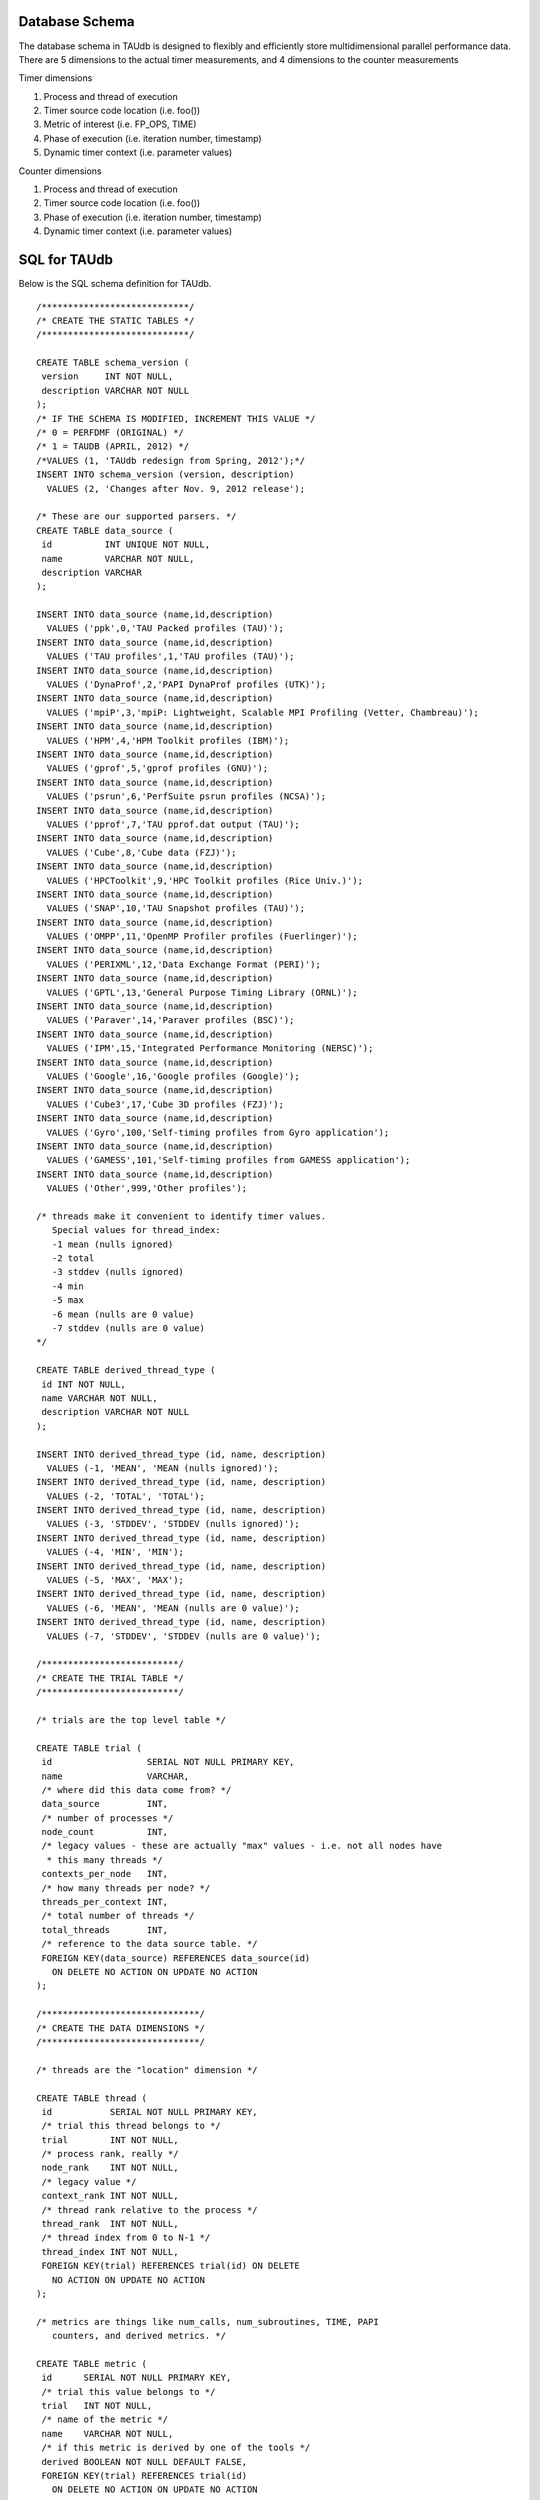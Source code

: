 Database Schema
===============

The database schema in TAUdb is designed to flexibly and efficiently
store multidimensional parallel performance data. There are 5 dimensions
to the actual timer measurements, and 4 dimensions to the counter
measurements

Timer dimensions

1. Process and thread of execution

2. Timer source code location (i.e. foo())

3. Metric of interest (i.e. FP\_OPS, TIME)

4. Phase of execution (i.e. iteration number, timestamp)

5. Dynamic timer context (i.e. parameter values)

Counter dimensions

1. Process and thread of execution

2. Timer source code location (i.e. foo())

3. Phase of execution (i.e. iteration number, timestamp)

4. Dynamic timer context (i.e. parameter values)

SQL for TAUdb
=============

Below is the SQL schema definition for TAUdb.

::

    /****************************/
    /* CREATE THE STATIC TABLES */
    /****************************/

    CREATE TABLE schema_version (
     version     INT NOT NULL,
     description VARCHAR NOT NULL
    );
    /* IF THE SCHEMA IS MODIFIED, INCREMENT THIS VALUE */
    /* 0 = PERFDMF (ORIGINAL) */
    /* 1 = TAUDB (APRIL, 2012) */
    /*VALUES (1, 'TAUdb redesign from Spring, 2012');*/
    INSERT INTO schema_version (version, description) 
      VALUES (2, 'Changes after Nov. 9, 2012 release');

    /* These are our supported parsers. */
    CREATE TABLE data_source (
     id          INT UNIQUE NOT NULL,
     name        VARCHAR NOT NULL,
     description VARCHAR
    );

    INSERT INTO data_source (name,id,description) 
      VALUES ('ppk',0,'TAU Packed profiles (TAU)');
    INSERT INTO data_source (name,id,description) 
      VALUES ('TAU profiles',1,'TAU profiles (TAU)');
    INSERT INTO data_source (name,id,description) 
      VALUES ('DynaProf',2,'PAPI DynaProf profiles (UTK)');
    INSERT INTO data_source (name,id,description) 
      VALUES ('mpiP',3,'mpiP: Lightweight, Scalable MPI Profiling (Vetter, Chambreau)');
    INSERT INTO data_source (name,id,description) 
      VALUES ('HPM',4,'HPM Toolkit profiles (IBM)');
    INSERT INTO data_source (name,id,description) 
      VALUES ('gprof',5,'gprof profiles (GNU)');
    INSERT INTO data_source (name,id,description) 
      VALUES ('psrun',6,'PerfSuite psrun profiles (NCSA)');
    INSERT INTO data_source (name,id,description) 
      VALUES ('pprof',7,'TAU pprof.dat output (TAU)');
    INSERT INTO data_source (name,id,description) 
      VALUES ('Cube',8,'Cube data (FZJ)');
    INSERT INTO data_source (name,id,description) 
      VALUES ('HPCToolkit',9,'HPC Toolkit profiles (Rice Univ.)');
    INSERT INTO data_source (name,id,description) 
      VALUES ('SNAP',10,'TAU Snapshot profiles (TAU)');
    INSERT INTO data_source (name,id,description) 
      VALUES ('OMPP',11,'OpenMP Profiler profiles (Fuerlinger)');
    INSERT INTO data_source (name,id,description) 
      VALUES ('PERIXML',12,'Data Exchange Format (PERI)');
    INSERT INTO data_source (name,id,description) 
      VALUES ('GPTL',13,'General Purpose Timing Library (ORNL)');
    INSERT INTO data_source (name,id,description) 
      VALUES ('Paraver',14,'Paraver profiles (BSC)');
    INSERT INTO data_source (name,id,description) 
      VALUES ('IPM',15,'Integrated Performance Monitoring (NERSC)');
    INSERT INTO data_source (name,id,description) 
      VALUES ('Google',16,'Google profiles (Google)');
    INSERT INTO data_source (name,id,description) 
      VALUES ('Cube3',17,'Cube 3D profiles (FZJ)');
    INSERT INTO data_source (name,id,description) 
      VALUES ('Gyro',100,'Self-timing profiles from Gyro application');
    INSERT INTO data_source (name,id,description) 
      VALUES ('GAMESS',101,'Self-timing profiles from GAMESS application');
    INSERT INTO data_source (name,id,description) 
      VALUES ('Other',999,'Other profiles');

    /* threads make it convenient to identify timer values.
       Special values for thread_index:
       -1 mean (nulls ignored)
       -2 total
       -3 stddev (nulls ignored)
       -4 min
       -5 max
       -6 mean (nulls are 0 value)
       -7 stddev (nulls are 0 value)
    */

    CREATE TABLE derived_thread_type (
     id INT NOT NULL,
     name VARCHAR NOT NULL,
     description VARCHAR NOT NULL
    );

    INSERT INTO derived_thread_type (id, name, description) 
      VALUES (-1, 'MEAN', 'MEAN (nulls ignored)');
    INSERT INTO derived_thread_type (id, name, description) 
      VALUES (-2, 'TOTAL', 'TOTAL');
    INSERT INTO derived_thread_type (id, name, description) 
      VALUES (-3, 'STDDEV', 'STDDEV (nulls ignored)');
    INSERT INTO derived_thread_type (id, name, description) 
      VALUES (-4, 'MIN', 'MIN');
    INSERT INTO derived_thread_type (id, name, description) 
      VALUES (-5, 'MAX', 'MAX');
    INSERT INTO derived_thread_type (id, name, description) 
      VALUES (-6, 'MEAN', 'MEAN (nulls are 0 value)');
    INSERT INTO derived_thread_type (id, name, description) 
      VALUES (-7, 'STDDEV', 'STDDEV (nulls are 0 value)');

    /**************************/
    /* CREATE THE TRIAL TABLE */
    /**************************/

    /* trials are the top level table */

    CREATE TABLE trial (
     id                  SERIAL NOT NULL PRIMARY KEY,
     name                VARCHAR,
     /* where did this data come from? */
     data_source         INT,
     /* number of processes */
     node_count          INT,
     /* legacy values - these are actually "max" values - i.e. not all nodes have
      * this many threads */
     contexts_per_node   INT,
     /* how many threads per node? */
     threads_per_context INT,
     /* total number of threads */
     total_threads       INT,
     /* reference to the data source table. */
     FOREIGN KEY(data_source) REFERENCES data_source(id) 
       ON DELETE NO ACTION ON UPDATE NO ACTION
    );

    /******************************/
    /* CREATE THE DATA DIMENSIONS */
    /******************************/

    /* threads are the "location" dimension */

    CREATE TABLE thread (
     id           SERIAL NOT NULL PRIMARY KEY,
     /* trial this thread belongs to */
     trial        INT NOT NULL,
     /* process rank, really */
     node_rank    INT NOT NULL,
     /* legacy value */
     context_rank INT NOT NULL,
     /* thread rank relative to the process */
     thread_rank  INT NOT NULL,
     /* thread index from 0 to N-1 */
     thread_index INT NOT NULL,
     FOREIGN KEY(trial) REFERENCES trial(id) ON DELETE 
       NO ACTION ON UPDATE NO ACTION
    );

    /* metrics are things like num_calls, num_subroutines, TIME, PAPI
       counters, and derived metrics. */

    CREATE TABLE metric (
     id      SERIAL NOT NULL PRIMARY KEY,
     /* trial this value belongs to */
     trial   INT NOT NULL,
     /* name of the metric */
     name    VARCHAR NOT NULL,
     /* if this metric is derived by one of the tools */
     derived BOOLEAN NOT NULL DEFAULT FALSE,
     FOREIGN KEY(trial) REFERENCES trial(id)
       ON DELETE NO ACTION ON UPDATE NO ACTION
    );

    /* timers are timers, capturing some interval value.  For callpath or
       phase profiles, the parent refers to the calling function or phase. */

    CREATE TABLE timer (
     id                SERIAL NOT NULL PRIMARY KEY,
     /* trial this value belongs to */
     trial             INT NOT NULL,
     /* name of the timer */
     name              VARCHAR NOT NULL,
     /* short name of the timer - without source or parameter info */
     short_name        VARCHAR NOT NULL,
     /* filename */
     source_file       VARCHAR,
     /* line number of the start of the block of code */
     line_number       INT,
     /* line number of the end of the block of code */
     line_number_end   INT,
     /* column number of the start of the block of code */
     column_number     INT,
     /* column number of the end of the block of code */
     column_number_end INT,
     FOREIGN KEY(trial) REFERENCES trial(id)
       ON DELETE NO ACTION ON UPDATE NO ACTION
    );

    /* timer index on the trial and name columns */
    CREATE INDEX timer_trial_index on timer (trial, name);

    /***********************************/
    /* CREATE THE TIMER RELATED TABLES */
    /***********************************/

    /* timer groups are the groups such as TAU_DEFAULT,
       MPI, OPENMP, TAU_PHASE, TAU_CALLPATH, TAU_PARAM, etc. 
       This mapping table allows for NxN mappings between timers
       and groups */

    CREATE TABLE timer_group (
     timer INT,
     group_name  VARCHAR NOT NULL,
     FOREIGN KEY(timer) REFERENCES timer(id)
       ON DELETE NO ACTION ON UPDATE NO ACTION
    );

    /* index for faster queries into groups */
    CREATE INDEX timer_group_index on timer_group (timer, group_name);

    /* timer parameters are parameter based profile values. 
     * an example is foo (x,y) where x=4 and y=10. In that example,
     * timer would be the index of the timer with the
     * name 'foo (x,y) <x>=<4> <y>=<10>'. This table would have two
     * entries, one for the x value and one for the y value. */

    CREATE TABLE timer_parameter (
     timer     INT,
     parameter_name  VARCHAR NOT NULL,
     parameter_value VARCHAR NOT NULL,
     FOREIGN KEY(timer) REFERENCES timer(id)
       ON DELETE NO ACTION ON UPDATE NO ACTION
    );

    /* timer callpath have the information about the call graph in a trial.
     * If the profile is "flat", these will all have no parents. Otherwise,
     * the parent points to a node in the callgraph, the calling timer 
     * (function). */

    CREATE TABLE timer_callpath (
     id        SERIAL NOT NULL PRIMARY KEY,
     /* what timer is this? */
     timer     INT NOT NULL,
     /* what is the parent timer? */
     parent    INT,
     FOREIGN KEY(timer) REFERENCES timer(id)
       ON DELETE NO ACTION ON UPDATE NO ACTION,
     FOREIGN KEY(parent) REFERENCES timer_callpath(id)
       ON DELETE NO ACTION ON UPDATE NO ACTION
    );

    /* By definition, profiles have no time data. However, there are a few
     * examples where time ranges make sense, such as tracking call stacks
     * or associating metadata to a particular phase. The time_range table
     * is used to give other measurements a time context. The iteration
     * start and end can be used to indicate which loop iterations or 
     * calls to a function are relevant for this time range. */

    CREATE TABLE time_range (
     id SERIAL NOT NULL PRIMARY KEY,
     /* starting iteration */
     iteration_start INT NOT NULL,
     /* ending iteration. */
     iteration_end INT,
     /* starting timestamp */
     time_start BIGINT NOT NULL,
     /* ending timestamp. */
     time_end BIGINT
    );

    /* timer_call_data records have the dynamic information for when a node
     * in the callgraph is visited by a thread. If you are tracking dynamic
     * callstacks, you would use the time_range field. If you are storing
     * snapshot data, you would use the time_range field. */

    CREATE TABLE timer_call_data (
     id          SERIAL NOT NULL PRIMARY KEY,
     /* what callgraph node is this? */
     timer_callpath       INT NOT NULL,
     /* what thread is this? */
     thread      INT NOT NULL,
     /* how many times this timer was called */
     calls       INT,
     /* how many subroutines this timer called */
     subroutines INT,
     /* what is the time_range? this is for supporting snapshots */
     time_range  INT,
     FOREIGN KEY(timer_callpath) REFERENCES timer_callpath(id)
       ON DELETE NO ACTION ON UPDATE NO ACTION,
     FOREIGN KEY(thread) REFERENCES thread(id)
       ON DELETE NO ACTION ON UPDATE NO ACTION,
     FOREIGN KEY(time_range) REFERENCES time_range(id)
       ON DELETE NO ACTION ON UPDATE NO ACTION
    );

    /* timer values have the timer of one timer
       on one thread for one metric, at one location on the callgraph. */

    CREATE TABLE timer_value (
     /* what node in the callgraph and thread is this? */
     timer_call_data       INT NOT NULL,
     /* what metric is this? */
     metric                INT NOT NULL,
     /* The inclusive value for this timer */
     inclusive_value       DOUBLE PRECISION,
     /* The exclusive value for this timer */
     exclusive_value       DOUBLE PRECISION,
     /* The inclusive percent for this timer */
     inclusive_percent     DOUBLE PRECISION,
     /* The exclusive percent for this timer */
     exclusive_percent     DOUBLE PRECISION,
     /* The variance for this timer */
     sum_exclusive_squared DOUBLE PRECISION,
     FOREIGN KEY(timer_call_data) REFERENCES timer_call_data(id)
       ON DELETE NO ACTION ON UPDATE NO ACTION,
     FOREIGN KEY(metric) REFERENCES metric(id)
       ON DELETE NO ACTION ON UPDATE NO ACTION
    );

    /* one metric, one thread, one timer */
    CREATE INDEX timer_value_index on timer_value (timer_call_data, metric);

    /*************************************/
    /* CREATE THE COUNTER RELATED TABLES */
    /*************************************/

    /* counters measure some counted value. */

    CREATE TABLE counter (
     id          SERIAL      NOT NULL PRIMARY KEY,
     trial       INT         NOT NULL,
     name        VARCHAR        NOT NULL,
     FOREIGN KEY(trial) REFERENCES trial(id)
       ON DELETE NO ACTION ON UPDATE NO ACTION
    );

    /* counter index on the trial and name columns */
    CREATE INDEX counter_trial_index on counter (trial, name);

    CREATE TABLE counter_value (
     /* what counter is this? */
     counter            INT NOT NULL,
     /* where in the callgraph? */
     timer_callpath     INT,
     /* what thread is this? */
     thread             INT NOT NULL,
     /* The total number of samples */
     sample_count       INT,         
     /* The maximum value seen */
     maximum_value      DOUBLE PRECISION,
     /* The minimum value seen */
     minimum_value      DOUBLE PRECISION,
     /* The mean value seen */
     mean_value         DOUBLE PRECISION,
     /* The variance for this counter */
     standard_deviation DOUBLE PRECISION,
     FOREIGN KEY(counter) REFERENCES counter(id)
       ON DELETE NO ACTION ON UPDATE NO ACTION,
     FOREIGN KEY(timer_callpath) REFERENCES timer_callpath(id)
       ON DELETE NO ACTION ON UPDATE NO ACTION,
     FOREIGN KEY(thread) REFERENCES thread(id)
       ON DELETE NO ACTION ON UPDATE NO ACTION
    );

    /* one thread, one counter */
    CREATE INDEX counter_value_index on counter_value (counter, thread);

    /**************************************/
    /* CREATE THE METADATA RELATED TABLES */
    /**************************************/

    /* primary metadata is metadata that is not nested, does not
       contain unique data for each thread. */

    CREATE TABLE primary_metadata (
     trial    INT NOT NULL,
     name     VARCHAR NOT NULL,
     value    VARCHAR,
     FOREIGN KEY(trial) REFERENCES trial(id)
       ON DELETE NO ACTION ON UPDATE NO ACTION
    );

    /* create an index for faster queries against the primary_metadata table */
    CREATE INDEX primary_metadata_index on primary_metadata (trial, name);

    /* secondary metadata is metadata that could be nested, could
       contain unique data for each thread, and could be an array. */

    CREATE TABLE secondary_metadata (
     id       VARCHAR NOT NULL PRIMARY KEY,
     /* trial this value belongs to */
     trial    INT NOT NULL,
     /* this metadata value could be associated with a thread */
     thread   INT,
     /* this metadata value could be associated with a timer that happened */
     timer_callpath    INT,
     /* which call to the context timer was this? */
     time_range    INT,
     /* this metadata value could be a nested structure */
     parent   VARCHAR,
     /* the name of the metadata field */
     name     VARCHAR NOT NULL,
     /* the value of the metadata field */
     value    VARCHAR,
     /* this metadata value could be an array - so tokenize it */
     is_array BOOLEAN DEFAULT FALSE,
     FOREIGN KEY(trial) REFERENCES trial(id)
       ON DELETE NO ACTION ON UPDATE NO ACTION,
     FOREIGN KEY(thread) REFERENCES thread(id)
       ON DELETE NO ACTION ON UPDATE NO ACTION,
     FOREIGN KEY(timer_callpath) REFERENCES timer_callpath(id)
       ON DELETE NO ACTION ON UPDATE NO ACTION,
     FOREIGN KEY(parent) REFERENCES secondary_metadata(id)
       ON DELETE NO ACTION ON UPDATE NO ACTION,
     FOREIGN KEY(time_range) REFERENCES time_range(id)
       ON DELETE NO ACTION ON UPDATE NO ACTION
    );

    /* create an index for faster queries against the secondary_metadata table */
    CREATE INDEX secondary_metadata_index on secondary_metadata 
       (trial, name, thread, parent);

    /**************************************/
    /* CREATE THE METADATA RELATED TABLES */
    /**************************************/

    /* this is the view table, which organizes and filters trials */
    create table taudb_view (
        id                    SERIAL            NOT NULL    PRIMARY KEY,
        /* views can be nested */
        parent                INTEGER            NULL,
        /* name of the view */
        name                VARCHAR    NOT NULL,
        /* view conjoin type for parameters */
        conjoin                VARCHAR    NOT NULL,
        FOREIGN KEY (parent) REFERENCES taudb_view(id)
          ON DELETE CASCADE ON UPDATE CASCADE
    );

    create table taudb_view_parameter (
        /* the view ID */
        taudb_view            INTEGER    NOT NULL,
        /* the table name for the where clause */
        table_name            VARCHAR    NOT NULL,
        /* the column name for the where clause.
           If the table_name is one of the metadata tables, this is the 
           value of the "name" column */
        column_name            VARCHAR    NOT NULL,
        /* the operator for the where clause */
        operator            VARCHAR    NOT NULL,
        /* the value for the where clause */
        value                VARCHAR    NOT NULL,
        FOREIGN KEY (taudb_view) REFERENCES taudb_view(id)
          ON DELETE CASCADE ON UPDATE CASCADE
    );

    /* simple view of all trials */
    INSERT INTO taudb_view (parent, name, conjoin) 
        VALUES (NULL, 'All Trials', 'and');
    /* must have a parameter or else the sub views for this view 
       do not work correctly*/
    INSERT INTO taudb_view_parameter 
        (taudb_view, table_name, column_name, operator, value) 
        VALUES (1, 'trial', 'total_threads', '>', '-1');

    /* the application and experiment columns are not used in the 
       latest schema, but keeping them makes the code in 
       PerfExplorer simpler. */
    create table analysis_settings (
        id                  SERIAL          NOT NULL    PRIMARY KEY,
        taudb_view          INTEGER         NULL,
        application         INTEGER         NULL,
        experiment          INTEGER         NULL,
        trial               INTEGER         NULL,
        metric              INTEGER         NULL,
        method              VARCHAR(255)    NOT NULL,
        dimension_reduction VARCHAR(255)    NOT NULL,
        normalization       VARCHAR(255)    NOT NULL,
        FOREIGN KEY (taudb_view) REFERENCES taudb_view(id)
            ON DELETE CASCADE ON UPDATE CASCADE,
        FOREIGN KEY (trial) REFERENCES trial(id)
            ON DELETE CASCADE ON UPDATE CASCADE,
        FOREIGN KEY (metric) REFERENCES metric(id)
            ON DELETE CASCADE ON UPDATE CASCADE
    );

    create table analysis_result (
        id                  SERIAL          NOT NULL    PRIMARY KEY,
        analysis_settings   INTEGER         NOT NULL,
        description         VARCHAR(255)    NOT NULL,
        thumbnail_size      INTEGER         NULL,
        image_size          INTEGER         NULL,
        thumbnail           BYTEA           NULL,
        image               BYTEA           NULL,
        result_type         INTEGER         NOT NULL
    );

     /* Performance indexes! */
    create index trial_name_index on trial(name);
    create index timer_name_index on timer(name);
    CREATE INDEX timer_callpath_parent on timer_callpath(parent);
    CREATE INDEX thread_trial on thread(trial);
    CREATE INDEX timer_call_data_timer_callpath on 
        timer_call_data(timer_callpath);
    CREATE INDEX counter_name_index on counter(name);
    CREATE INDEX timer_call_data_thread on timer_call_data(thread);

    /* SHORT TERM FIX! These views make sure that charts 
       (mostly) work... for now. */

    DROP VIEW IF EXISTS interval_location_profile;
    DROP VIEW IF EXISTS interval_mean_summary;
    DROP VIEW IF EXISTS interval_total_summary;
    DROP VIEW IF EXISTS interval_event_value;
    DROP VIEW IF EXISTS interval_event;
    DROP VIEW IF EXISTS atomic_location_profile;
    DROP VIEW IF EXISTS atomic_mean_summary;
    DROP VIEW IF EXISTS atomic_total_summary;
    DROP VIEW IF EXISTS atomic_event_value;
    DROP VIEW IF EXISTS atomic_event;

    CREATE OR REPLACE VIEW interval_event 
    (id, trial, name, group_name, source_file, line_number, line_number_end) 
    AS  
    SELECT tcp.id, t.trial, t.name, tg.group_name,  
    t.source_file, t.line_number, t.line_number_end  
    FROM timer_callpath tcp  
    INNER JOIN timer t ON tcp.timer = t.id  
    INNER JOIN timer_group tg ON tg.timer = t.id; 

    CREATE OR REPLACE VIEW interval_event_value 
    (interval_event, node, context, thread, metric, inclusive_percentage,  
    inclusive, exclusive_percentage, exclusive, call, subroutines,  
    inclusive_per_call, sum_exclusive_squared) 
    AS SELECT tcd.timer_callpath, t.node_rank, t.context_rank,  
    t.thread_rank, tv.metric, tv.inclusive_percent,  
    tv.inclusive_value, tv.exclusive_percent, tv.exclusive_value, tcd.calls, 
    tcd.subroutines, tv.inclusive_value / tcd.calls, tv.sum_exclusive_squared 
    FROM timer_value tv 
    INNER JOIN timer_call_data tcd on tv.timer_call_data = tcd.id 
    INNER JOIN thread t on tcd.thread = t.id; 

    CREATE OR REPLACE VIEW interval_location_profile 
    AS SELECT * from interval_event_value WHERE thread >= 0; 
     
    CREATE OR REPLACE VIEW interval_total_summary 
    AS SELECT * from interval_event_value WHERE thread = -2; 
     
    CREATE OR REPLACE VIEW interval_mean_summary 
    AS SELECT * from interval_event_value WHERE thread = -1; 
     
     
    CREATE OR REPLACE VIEW atomic_event  
    (id, trial, name, group_name, source_file, line_number) 
    AS SELECT c.id, c.trial, c.name, NULL, NULL, NULL 
    FROM counter c; 

    CREATE OR REPLACE VIEW atomic_event_value 
    (atomic_event, node, context, thread, sample_count, 
    maximum_value, minimum_value, mean_value, standard_deviation) 
    AS SELECT cv.counter, t.node_rank, t.context_rank, t.thread_rank, 
    cv.sample_count, cv.maximum_value, cv.minimum_value, cv.mean_value, 
    cv.standard_deviation FROM counter_value cv 
    INNER JOIN thread t ON cv.thread = t.id;
     
    CREATE OR REPLACE VIEW atomic_location_profile 
    AS SELECT * FROM atomic_event_value WHERE thread >= 0; 
     
    CREATE OR REPLACE VIEW atomic_total_summary 
    AS SELECT * FROM atomic_event_value WHERE thread = -2; 
     
    CREATE OR REPLACE VIEW atomic_mean_summary 
    AS SELECT * FROM atomic_event_value WHERE thread >= -1; 
